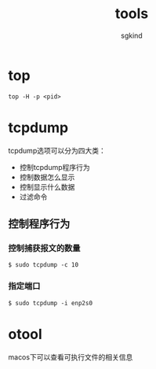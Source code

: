 #+TITLE: tools
#+AUTHOR: sgkind

* top
#+BEGIN_SRC
top -H -p <pid>
#+END_SRC

* tcpdump
tcpdump选项可以分为四大类：
+ 控制tcpdump程序行为
+ 控制数据怎么显示
+ 控制显示什么数据
+ 过滤命令

** 控制程序行为
*** 控制捕获报文的数量
#+BEGIN_SRC shell
$ sudo tcpdump -c 10
#+END_SRC

*** 指定端口
#+BEGIN_SRC shell
$ sudo tcpdump -i enp2s0
#+END_SRC

* otool
macos下可以查看可执行文件的相关信息
